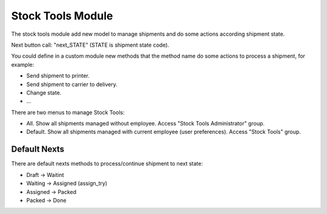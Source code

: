 Stock Tools Module
##################

The stock tools module add new model to manage shipments and do some actions
according shipment state.

Next button call: "next_STATE" (STATE is shipment state code).

You could define in a custom module new methods that the method name do some actions
to process a shipment, for example:

- Send shipment to printer.
- Send shipment to carrier to delivery.
- Change state.
- ...

There are two menus to manage Stock Tools:

- All. Show all shipments managed without employee. Access "Stock Tools Administrator" group.
- Default. Show all shipments managed with current employee (user preferences). Access "Stock Tools" group.

Default Nexts
-------------

There are default nexts methods to process/continue shipment to next state:

- Draft -> Waitint
- Waiting -> Assigned (assign_try)
- Assigned -> Packed
- Packed -> Done
